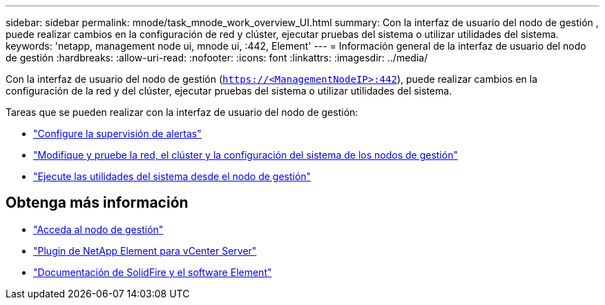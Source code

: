 ---
sidebar: sidebar 
permalink: mnode/task_mnode_work_overview_UI.html 
summary: Con la interfaz de usuario del nodo de gestión , puede realizar cambios en la configuración de red y clúster, ejecutar pruebas del sistema o utilizar utilidades del sistema. 
keywords: 'netapp, management node ui, mnode ui, :442, Element' 
---
= Información general de la interfaz de usuario del nodo de gestión
:hardbreaks:
:allow-uri-read: 
:nofooter: 
:icons: font
:linkattrs: 
:imagesdir: ../media/


[role="lead"]
Con la interfaz de usuario del nodo de gestión (`https://<ManagementNodeIP>:442`), puede realizar cambios en la configuración de la red y del clúster, ejecutar pruebas del sistema o utilizar utilidades del sistema.

Tareas que se pueden realizar con la interfaz de usuario del nodo de gestión:

* link:task_mnode_enable_alerts.html["Configure la supervisión de alertas"]
* link:task_mnode_settings.html["Modifique y pruebe la red, el clúster y la configuración del sistema de los nodos de gestión"]
* link:task_mnode_run_system_utilities.html["Ejecute las utilidades del sistema desde el nodo de gestión"]


[discrete]
== Obtenga más información

* link:task_mnode_access_ui.html["Acceda al nodo de gestión"]
* https://docs.netapp.com/us-en/vcp/index.html["Plugin de NetApp Element para vCenter Server"^]
* https://docs.netapp.com/us-en/element-software/index.html["Documentación de SolidFire y el software Element"]

